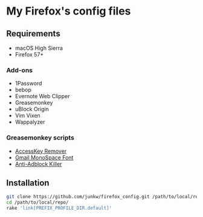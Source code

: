 # -*- mode: org; coding: utf-8; indent-tabs-mode: nil -*-

* My Firefox's config files

** Requirements

   - macOS High Sierra
   - Firefox 57+

*** Add-ons

    - 1Password
    - bebop
    - Evernote Web Clipper
    - Greasemonkey
    - uBlock Origin
    - Vim Vixen
    - Wappalyzer

*** Greasemonkey scripts

	- [[http://userscripts-mirror.org/scripts/show/50324][AccessKey Remover]]
	- [[http://userscripts-mirror.org/scripts/show/43538][Gmail MonoSpace Font]]
    - [[https://reek.github.io/anti-adblock-killer/][Anti-Adblock Killer]]

** Installation

#+BEGIN_SRC sh
git clone https://github.com/junkw/firefox_config.git /path/to/local/repo/
cd /path/to/local/repo/
rake 'link[PREFIX_PROFILE_DIR.default]'
#+END_SRC
